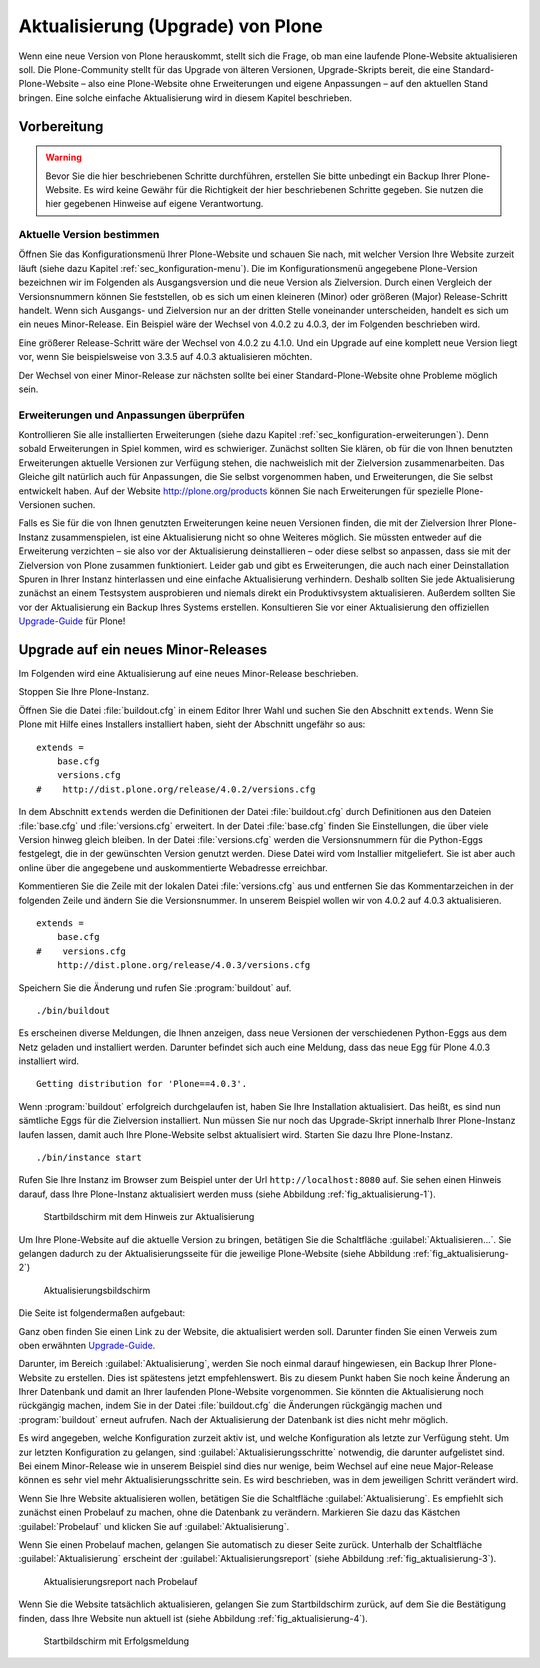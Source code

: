 ====================================
 Aktualisierung (Upgrade) von Plone
====================================

Wenn eine neue Version von Plone herauskommt, stellt sich die Frage, ob man eine laufende Plone-Website aktualisieren soll. Die Plone-Community stellt für das Upgrade von älteren Versionen, Upgrade-Skripts bereit, die eine Standard-Plone-Website – also eine Plone-Website ohne Erweiterungen und eigene Anpassungen – auf den aktuellen Stand bringen. Eine solche einfache Aktualisierung wird in diesem Kapitel beschrieben. 

Vorbereitung
============

.. warning:: Bevor Sie die hier beschriebenen Schritte durchführen, erstellen Sie bitte unbedingt ein Backup Ihrer Plone-Website. Es wird keine Gewähr für die Richtigkeit der hier beschriebenen Schritte gegeben. Sie nutzen die hier gegebenen Hinweise auf eigene Verantwortung.

Aktuelle Version bestimmen
--------------------------

Öffnen Sie das Konfigurationsmenü Ihrer Plone-Website und schauen Sie nach, mit welcher Version Ihre Website zurzeit läuft (siehe dazu Kapitel :ref:`sec_konfiguration-menu`). Die im Konfigurationsmenü angegebene Plone-Version bezeichnen wir im Folgenden als Ausgangsversion und die neue Version als Zielversion. Durch einen Vergleich der Versionsnummern können Sie feststellen, ob es sich um einen kleineren (Minor) oder größeren (Major) Release-Schritt handelt. Wenn sich Ausgangs- und Zielversion nur an der dritten Stelle voneinander unterscheiden, handelt es sich um ein neues Minor-Release. Ein Beispiel wäre der Wechsel von 4.0.2 zu 4.0.3, der im Folgenden beschrieben wird.

Eine größerer Release-Schritt wäre der Wechsel von 4.0.2 zu 4.1.0. Und ein Upgrade auf eine komplett neue Version liegt vor, wenn Sie beispielsweise von 3.3.5 auf 4.0.3 aktualisieren möchten.

Der Wechsel von einer Minor-Release zur nächsten sollte bei einer Standard-Plone-Website ohne Probleme möglich sein. 

Erweiterungen und Anpassungen überprüfen
----------------------------------------

Kontrollieren Sie alle installierten Erweiterungen (siehe dazu Kapitel :ref:`sec_konfiguration-erweiterungen`). Denn sobald Erweiterungen in Spiel kommen, wird es schwieriger. Zunächst sollten Sie klären, ob für die von Ihnen benutzten Erweiterungen aktuelle Versionen zur Verfügung stehen, die nachweislich mit der Zielversion zusammenarbeiten. Das Gleiche gilt natürlich auch für Anpassungen, die Sie selbst vorgenommen haben, und Erweiterungen, die Sie selbst entwickelt haben. Auf der Website http://plone.org/products können Sie nach Erweiterungen für spezielle Plone-Versionen suchen.  

Falls es Sie für die von Ihnen genutzten Erweiterungen keine neuen Versionen finden, die mit der Zielversion Ihrer Plone-Instanz zusammenspielen, ist eine Aktualisierung nicht so ohne Weiteres möglich. Sie müssten entweder auf die Erweiterung verzichten – sie also vor der Aktualisierung deinstallieren – oder diese selbst so anpassen, dass sie mit der Zielversion von Plone zusammen funktioniert. Leider gab und gibt es Erweiterungen, die auch nach einer Deinstallation Spuren in Ihrer Instanz hinterlassen und eine einfache Aktualisierung verhindern. Deshalb sollten Sie jede Aktualisierung zunächst an einem Testsystem ausprobieren und niemals direkt ein Produktivsystem aktualisieren. Außerdem sollten Sie vor der Aktualisierung ein Backup Ihres Systems erstellen. Konsultieren Sie vor einer Aktualisierung den offiziellen Upgrade-Guide_ für Plone!

.. _Upgrade-Guide: http://plone.org/documentation/manual/upgrade-guide 

Upgrade auf ein neues Minor-Releases
====================================

Im Folgenden wird eine Aktualisierung auf eine neues Minor-Release beschrieben. 

Stoppen Sie Ihre Plone-Instanz.

Öffnen Sie die Datei :file:`buildout.cfg` in einem Editor Ihrer Wahl und suchen Sie den Abschnitt ``extends``. Wenn Sie Plone mit Hilfe eines Installers installiert haben, sieht der Abschnitt ungefähr so aus: ::

  extends = 
      base.cfg
      versions.cfg
  #    http://dist.plone.org/release/4.0.2/versions.cfg

In dem Abschnitt ``extends`` werden die Definitionen der Datei :file:`buildout.cfg` durch Definitionen aus den Dateien :file:`base.cfg` und :file:`versions.cfg` erweitert. In der Datei :file:`base.cfg` finden Sie Einstellungen, die über viele Version hinweg gleich bleiben. In der Datei :file:`versions.cfg` werden die Versionsnummern für die Python-Eggs festgelegt, die in der gewünschten Version genutzt werden. Diese Datei wird vom Installier mitgeliefert. Sie ist aber auch online über die angegebene und auskommentierte Webadresse erreichbar. 

Kommentieren Sie die Zeile mit der lokalen Datei :file:`versions.cfg` aus und entfernen Sie das Kommentarzeichen in der folgenden Zeile und ändern Sie die Versionsnummer. In unserem Beispiel wollen wir von 4.0.2 auf 4.0.3 aktualisieren. ::

  extends = 
      base.cfg
  #    versions.cfg
      http://dist.plone.org/release/4.0.3/versions.cfg

Speichern Sie die Änderung und rufen Sie :program:`buildout` auf. ::

  ./bin/buildout

Es erscheinen diverse Meldungen, die Ihnen anzeigen, dass neue Versionen der verschiedenen Python-Eggs aus dem Netz geladen und installiert werden. Darunter befindet sich auch eine Meldung, dass das neue Egg für Plone 4.0.3 installiert wird. ::

  Getting distribution for 'Plone==4.0.3'.

Wenn :program:`buildout` erfolgreich durchgelaufen ist, haben Sie Ihre Installation aktualisiert. Das heißt, es sind nun sämtliche Eggs für die Zielversion installiert. Nun müssen Sie nur noch das Upgrade-Skript innerhalb Ihrer Plone-Instanz laufen lassen, damit auch Ihre Plone-Website selbst aktualisiert wird. Starten Sie dazu Ihre Plone-Instanz. ::

  ./bin/instance start

Rufen Sie Ihre Instanz im Browser zum Beispiel unter der Url ``http://localhost:8080`` auf. Sie sehen einen Hinweis darauf, dass Ihre Plone-Instanz aktualisiert werden muss (siehe Abbildung :ref:`fig_aktualisierung-1`).

.. _fig_aktualisierung-1:

.. figure::
   ../images/aktualisierung-1.*
   :width: 80%
   :alt: Startbildschirm mit dem Hinweis zur Aktualisierung

   Startbildschirm mit dem Hinweis zur Aktualisierung

Um Ihre Plone-Website auf die aktuelle Version zu bringen, betätigen Sie die Schaltfläche :guilabel:`Aktualisieren...`. Sie gelangen dadurch zu der Aktualisierungsseite für die jeweilige Plone-Website (siehe Abbildung :ref:`fig_aktualisierung-2`)

.. _fig_aktualisierung-2:

.. figure::
   ../images/aktualisierung-2.*
   :width: 80%
   :alt: Aktualisierungsbildschirm

   Aktualisierungsbildschirm

Die Seite ist folgendermaßen aufgebaut:

Ganz oben finden Sie einen Link zu der Website, die aktualisiert werden soll. Darunter finden Sie einen Verweis zum oben erwähnten Upgrade-Guide_. 

Darunter, im Bereich :guilabel:`Aktualisierung`, werden Sie noch einmal darauf hingewiesen, ein Backup Ihrer Plone-Website zu erstellen. Dies ist spätestens jetzt empfehlenswert. Bis zu diesem Punkt haben Sie noch keine Änderung an Ihrer Datenbank und damit an Ihrer laufenden Plone-Website vorgenommen. Sie könnten die Aktualisierung noch rückgängig machen, indem Sie in der Datei :file:`buildout.cfg` die Änderungen rückgängig machen und :program:`buildout` erneut aufrufen. Nach der Aktualisierung der Datenbank ist dies nicht mehr möglich. 

Es wird angegeben, welche Konfiguration zurzeit aktiv ist, und welche Konfiguration als letzte zur Verfügung steht. Um zur letzten Konfiguration zu gelangen, sind :guilabel:`Aktualisierungsschritte` notwendig, die darunter aufgelistet sind. Bei einem Minor-Release wie in unserem Beispiel sind dies nur wenige, beim Wechsel auf eine neue Major-Release können es sehr viel mehr Aktualisierungsschritte sein. Es wird beschrieben, was in dem jeweiligen Schritt verändert wird. 

Wenn Sie Ihre Website aktualisieren wollen, betätigen Sie die Schaltfläche :guilabel:`Aktualisierung`. Es empfiehlt sich zunächst einen Probelauf zu machen, ohne die Datenbank zu verändern. Markieren Sie dazu das Kästchen :guilabel:`Probelauf` und klicken Sie auf :guilabel:`Aktualisierung`. 

Wenn Sie einen Probelauf machen, gelangen Sie automatisch zu dieser Seite zurück. Unterhalb der Schaltfläche :guilabel:`Aktualisierung` erscheint der :guilabel:`Aktualisierungsreport` (siehe Abbildung :ref:`fig_aktualisierung-3`). 

.. _fig_aktualisierung-3:

.. figure::
   ../images/aktualisierung-3.*
   :width: 80%
   :alt: Der Aktualisierungsreport nach einem Probelauf 

   Aktualisierungsreport nach Probelauf 

Wenn Sie die Website tatsächlich aktualisieren, gelangen Sie zum Startbildschirm zurück, auf dem Sie die Bestätigung finden, dass Ihre Website nun aktuell ist (siehe Abbildung :ref:`fig_aktualisierung-4`). 

.. _fig_aktualisierung-4:

.. figure::
   ../images/aktualisierung-4.*
   :width: 80%
   :alt: Startbildschirm mit der Meldung, dass die Website aktuell ist

   Startbildschirm mit Erfolgsmeldung
